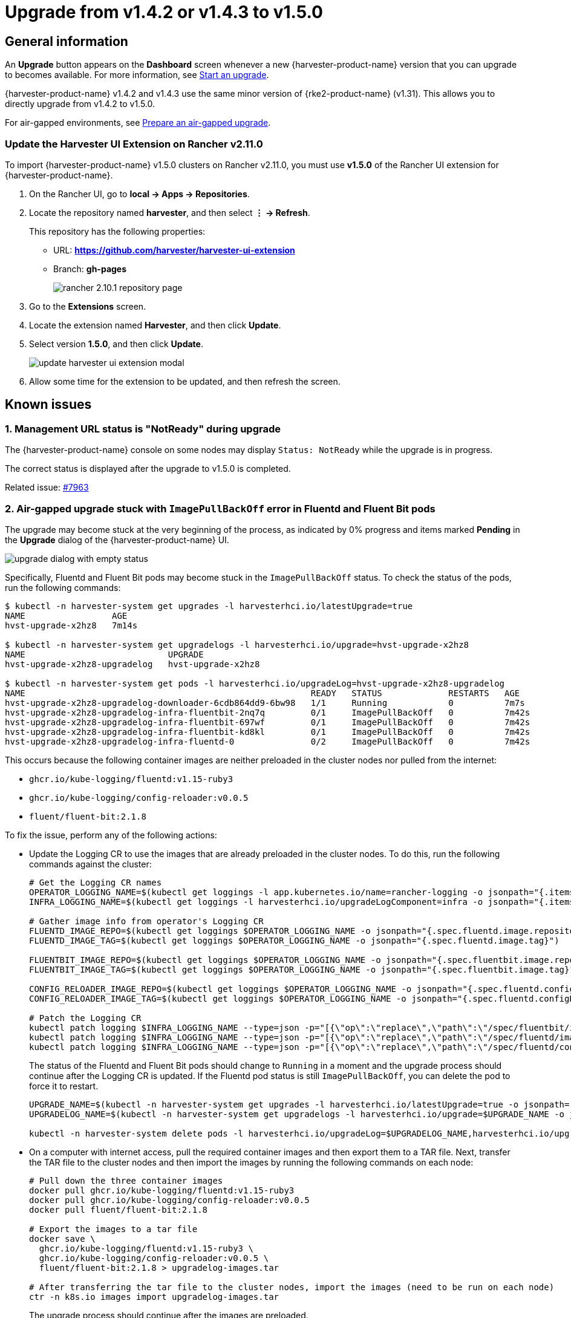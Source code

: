 = Upgrade from v1.4.2 or v1.4.3 to v1.5.0

== General information

An *Upgrade* button appears on the *Dashboard* screen whenever a new {harvester-product-name} version that you can upgrade to becomes available. For more information, see xref:./upgrades.adoc#_start_an_upgrade[Start an upgrade].

{harvester-product-name} v1.4.2 and v1.4.3 use the same minor version of {rke2-product-name} (v1.31). This allows you to directly upgrade from v1.4.2 to v1.5.0.

For air-gapped environments, see xref:./upgrades.adoc#_prepare_an_air_gapped_upgrade[Prepare an air-gapped upgrade].

=== Update the Harvester UI Extension on Rancher v2.11.0

To import {harvester-product-name} v1.5.0 clusters on Rancher v2.11.0, you must use **v1.5.0** of the Rancher UI extension for {harvester-product-name}.

. On the Rancher UI, go to *local -> Apps -> Repositories*.

. Locate the repository named *harvester*, and then select *⋮ -> Refresh*.
+
This repository has the following properties:
+
* URL: **https://github.com/harvester/harvester-ui-extension**
* Branch: **gh-pages**
+
image::upgrade/rancher-2.10.1-repository-page.png[]

. Go to the *Extensions* screen.

. Locate the extension named *Harvester*, and then click *Update*.

. Select version *1.5.0*, and then click *Update*.
+
image::upgrade/update-harvester-ui-extension-modal.png[]

. Allow some time for the extension to be updated, and then refresh the screen.

== Known issues

=== 1. Management URL status is "NotReady" during upgrade

The {harvester-product-name} console on some nodes may display `Status: NotReady` while the upgrade is in progress.

The correct status is displayed after the upgrade to v1.5.0 is completed.

Related issue: https://github.com/harvester/harvester/issues/7963[#7963]

=== 2. Air-gapped upgrade stuck with `ImagePullBackOff` error in Fluentd and Fluent Bit pods

The upgrade may become stuck at the very beginning of the process, as indicated by 0% progress and items marked *Pending* in the *Upgrade* dialog of the {harvester-product-name} UI.

image::upgrade/upgrade-dialog-with-empty-status.png[]

Specifically, Fluentd and Fluent Bit pods may become stuck in the `ImagePullBackOff` status. To check the status of the pods, run the following commands:

[,bash]
----
$ kubectl -n harvester-system get upgrades -l harvesterhci.io/latestUpgrade=true
NAME                 AGE
hvst-upgrade-x2hz8   7m14s

$ kubectl -n harvester-system get upgradelogs -l harvesterhci.io/upgrade=hvst-upgrade-x2hz8
NAME                            UPGRADE
hvst-upgrade-x2hz8-upgradelog   hvst-upgrade-x2hz8

$ kubectl -n harvester-system get pods -l harvesterhci.io/upgradeLog=hvst-upgrade-x2hz8-upgradelog
NAME                                                        READY   STATUS             RESTARTS   AGE
hvst-upgrade-x2hz8-upgradelog-downloader-6cdb864dd9-6bw98   1/1     Running            0          7m7s
hvst-upgrade-x2hz8-upgradelog-infra-fluentbit-2nq7q         0/1     ImagePullBackOff   0          7m42s
hvst-upgrade-x2hz8-upgradelog-infra-fluentbit-697wf         0/1     ImagePullBackOff   0          7m42s
hvst-upgrade-x2hz8-upgradelog-infra-fluentbit-kd8kl         0/1     ImagePullBackOff   0          7m42s
hvst-upgrade-x2hz8-upgradelog-infra-fluentd-0               0/2     ImagePullBackOff   0          7m42s
----

This occurs because the following container images are neither preloaded in the cluster nodes nor pulled from the internet:

* `ghcr.io/kube-logging/fluentd:v1.15-ruby3`
* `ghcr.io/kube-logging/config-reloader:v0.0.5`
* `fluent/fluent-bit:2.1.8`

To fix the issue, perform any of the following actions:

* Update the Logging CR to use the images that are already preloaded in the cluster nodes. To do this, run the following commands against the cluster:
+
[,bash]
----
# Get the Logging CR names
OPERATOR_LOGGING_NAME=$(kubectl get loggings -l app.kubernetes.io/name=rancher-logging -o jsonpath="{.items[0].metadata.name}")
INFRA_LOGGING_NAME=$(kubectl get loggings -l harvesterhci.io/upgradeLogComponent=infra -o jsonpath="{.items[0].metadata.name}")

# Gather image info from operator's Logging CR
FLUENTD_IMAGE_REPO=$(kubectl get loggings $OPERATOR_LOGGING_NAME -o jsonpath="{.spec.fluentd.image.repository}")
FLUENTD_IMAGE_TAG=$(kubectl get loggings $OPERATOR_LOGGING_NAME -o jsonpath="{.spec.fluentd.image.tag}")

FLUENTBIT_IMAGE_REPO=$(kubectl get loggings $OPERATOR_LOGGING_NAME -o jsonpath="{.spec.fluentbit.image.repository}")
FLUENTBIT_IMAGE_TAG=$(kubectl get loggings $OPERATOR_LOGGING_NAME -o jsonpath="{.spec.fluentbit.image.tag}")

CONFIG_RELOADER_IMAGE_REPO=$(kubectl get loggings $OPERATOR_LOGGING_NAME -o jsonpath="{.spec.fluentd.configReloaderImage.repository}")
CONFIG_RELOADER_IMAGE_TAG=$(kubectl get loggings $OPERATOR_LOGGING_NAME -o jsonpath="{.spec.fluentd.configReloaderImage.tag}")

# Patch the Logging CR
kubectl patch logging $INFRA_LOGGING_NAME --type=json -p="[{\"op\":\"replace\",\"path\":\"/spec/fluentbit/image\",\"value\":{\"repository\":\"$FLUENTBIT_IMAGE_REPO\",\"tag\":\"$FLUENTBIT_IMAGE_TAG\"}}]"
kubectl patch logging $INFRA_LOGGING_NAME --type=json -p="[{\"op\":\"replace\",\"path\":\"/spec/fluentd/image\",\"value\":{\"repository\":\"$FLUENTD_IMAGE_REPO\",\"tag\":\"$FLUENTD_IMAGE_TAG\"}}]"
kubectl patch logging $INFRA_LOGGING_NAME --type=json -p="[{\"op\":\"replace\",\"path\":\"/spec/fluentd/configReloaderImage\",\"value\":{\"repository\":\"$CONFIG_RELOADER_IMAGE_REPO\",\"tag\":\"$CONFIG_RELOADER_IMAGE_TAG\"}}]"
----
+
The status of the Fluentd and Fluent Bit pods should change to `Running` in a moment and the upgrade process should continue after the Logging CR is updated. If the Fluentd pod status is still `ImagePullBackOff`, you can delete the pod to force it to restart.
+
[,bash]
----
UPGRADE_NAME=$(kubectl -n harvester-system get upgrades -l harvesterhci.io/latestUpgrade=true -o jsonpath='{.items[0].metadata.name}')
UPGRADELOG_NAME=$(kubectl -n harvester-system get upgradelogs -l harvesterhci.io/upgrade=$UPGRADE_NAME -o jsonpath='{.items[0].metadata.name}')

kubectl -n harvester-system delete pods -l harvesterhci.io/upgradeLog=$UPGRADELOG_NAME,harvesterhci.io/upgradeLogComponent=aggregator
----

* On a computer with internet access, pull the required container images and then export them to a TAR file. Next, transfer the TAR file to the cluster nodes and then import the images by running the following commands on each node:
+
[,bash]
----
# Pull down the three container images
docker pull ghcr.io/kube-logging/fluentd:v1.15-ruby3
docker pull ghcr.io/kube-logging/config-reloader:v0.0.5
docker pull fluent/fluent-bit:2.1.8

# Export the images to a tar file
docker save \
  ghcr.io/kube-logging/fluentd:v1.15-ruby3 \
  ghcr.io/kube-logging/config-reloader:v0.0.5 \
  fluent/fluent-bit:2.1.8 > upgradelog-images.tar

# After transferring the tar file to the cluster nodes, import the images (need to be run on each node)
ctr -n k8s.io images import upgradelog-images.tar
----
+
The upgrade process should continue after the images are preloaded.

- (Not recommended) Restart the upgrade process with logging disabled. Ensure that the *Enable Logging* checkbox in the *Upgrade* dialog is not selected.

Related issue: https://github.com/harvester/harvester/issues/7955[#7955]

=== 3. Upgrade stuck on waiting for `mcc-harvester` bundle CR

When you upgrade from an old {harvester-product-name} version (such as `v1.0.x`, `v1.1.x`, and `v1.2.x`), the upgrade process may become stuck on waiting for the `mcc-harvester` bundle CR to become ready.

[,shell]
----
> kubectl get bundles -n fleet-local
NAME                                          BUNDLEDEPLOYMENTS-READY   STATUS
mcc-harvester                                 0/1                       Modified(1) [Cluster fleet-local/local]; kubevirt.kubevirt.io harvester-system/kubevirt modified {"spec":{"configuration":{"vmStateStorageClass":"vmstate-persistence"}}}
----

The root cause is that the latest `dependency_charts` CRDs were not applied, which occurred because Helm does not manage CRDs for {harvester-product-name}. To allow the upgrade to continue, run the following script:

[,shell]
----
kubectl apply -f https://raw.githubusercontent.com/harvester/harvester/refs/tags/v1.5.0/deploy/charts/harvester/dependency_charts/kubevirt-operator/crds/crd-kubevirt.yaml

kubectl apply -f https://raw.githubusercontent.com/harvester/harvester/refs/tags/v1.5.0/deploy/charts/harvester/dependency_charts/csi-snapshotter/crds/volumesnapshotclasses.yaml
kubectl apply -f https://raw.githubusercontent.com/harvester/harvester/refs/tags/v1.5.0/deploy/charts/harvester/dependency_charts/csi-snapshotter/crds/volumesnapshotcontents.yaml
kubectl apply -f https://raw.githubusercontent.com/harvester/harvester/refs/tags/v1.5.0/deploy/charts/harvester/dependency_charts/csi-snapshotter/crds/volumesnapshots.yaml

kubectl apply -f https://raw.githubusercontent.com/harvester/harvester/refs/tags/v1.5.0/deploy/charts/harvester/dependency_charts/whereabouts/crds/whereabouts.cni.cncf.io_ippools.yaml
kubectl apply -f https://raw.githubusercontent.com/harvester/harvester/refs/tags/v1.5.0/deploy/charts/harvester/dependency_charts/whereabouts/crds/whereabouts.cni.cncf.io_overlappingrangeipreservations.yaml
----

After five minutes, check the status in the `mcc-harvester` bundle CR of `bundle.fleet.cattle.io/v1alpha1`. If the same error is still displayed, you must resync the bundle CR using the following script:

[,shell]
----
#!/bin/bash

patch_fleet_bundle() {
  local bundleName=$1
  local generation=$(kubectl get -n fleet-local bundle ${bundleName} -o jsonpath='{.spec.forceSyncGeneration}')
  local new_generation=$((generation+1))
  patch_manifest="$(mktemp)"
  cat > "$patch_manifest" <<EOF
{
  "spec": {
    "forceSyncGeneration": $new_generation
  }
}
EOF
  echo "patch bundle to new generation: $new_generation"
  kubectl patch -n fleet-local bundle ${bundleName}  --type=merge --patch-file $patch_manifest
  rm -f $patch_manifest
}

for bundle in mcc-harvester
do
  patch_fleet_bundle ${bundle}
done
----

You must also ensure that the `cdi` CRD exists.

[,shell]
----
> kubectl get bundle -n fleet-local
NAMESPACE     NAME                                          BUNDLEDEPLOYMENTS-READY   STATUS
fleet-local   mcc-harvester                                 0/1                       Modified(1) [Cluster fleet-local/local]; cdi.cdi.kubevirt.io cdi missing
----

If the `cdi` CRD exists, run the `patch_fleet_bundle` script to resync the `mcc-harvester` bundle CR. Otherwise, run the following script to create the `cdi` CRD:

[,shell]
----
kubectl apply -f https://raw.githubusercontent.com/harvester/harvester/refs/tags/v1.5.0/deploy/charts/harvester/dependency_charts/cdi/crds/cdi.yaml
----

Related issue: https://github.com/harvester/harvester/issues/8163[#8163]